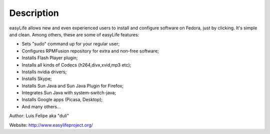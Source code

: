 Description
===========

easyLife allows new and even experienced users to install and configure software
on Fedora, just by clicking. It's simple and clean. Among others, these are some
of easyLife features:

+ Sets "sudo" command up for your regular user;
+ Configures RPMFusion repository for extra and non-free software;
+ Installs Flash Player plugin;
+ Installs all kinds of Codecs (h264,divx,xvid,mp3 etc);
+ Installs nvidia drivers;
+ Installs Skype;
+ Installs Sun Java and Sun Java Plugin for Firefox;
+ Integrates Sun Java with system-switch-java;
+ Installs Google apps (Picasa, Desktop);
+ And many others...

Author: Luis Felipe aka "duli"

Website: http://www.easylifeproject.org/
